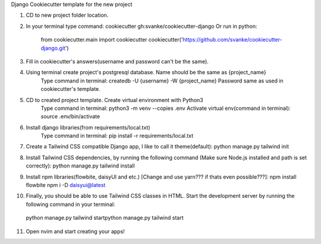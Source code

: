Django Cookiecutter template for the new project

1. CD to new project folder location.
2. In your terminal type command: cookiecutter gh:svanke/cookiecutter-django
   Or run in python:
            from cookiecutter.main import cookiecutter
            cookiecutter('https://github.com/svanke/cookiecutter-django.git')
            
3. Fill in cookiecutter's answers(username and password can't be the same).
4. Using terminal create project's postgresql database. Name should be the same as {project_name}
    Type command in terminal: createdb -U {username} -W {project_name}
    Password same as used in cookiecutter's template.
5. CD to created project template. Create virtual environment with Python3
    Type command in terminal: python3 -m venv --copies .env
    Activate virtual env(command in terminal): source .env/bin/activate
6. Install django libraries(from requirements/local.txt)
    Type command in terminal: pip install -r requirements/local.txt
7. Create a Tailwind CSS compatible Django app, I like to call it theme(default):
   python manage.py tailwind init
8. Install Tailwind CSS dependencies, by running the following command (Make sure Node.js installed and path is set correctly):
   python manage.py tailwind install
9. Install npm libraries(flowbite, daisyUI and etc.) [Change and use yarn??? if thats even possible???]:
   npm install flowbite
   npm i -D daisyui@latest
10. Finally, you should be able to use Tailwind CSS classes in HTML. Start the development server by running the following command in your terminal:
   python manage.py tailwind startpython manage.py tailwind start
11. Open nvim and start creating your apps!
